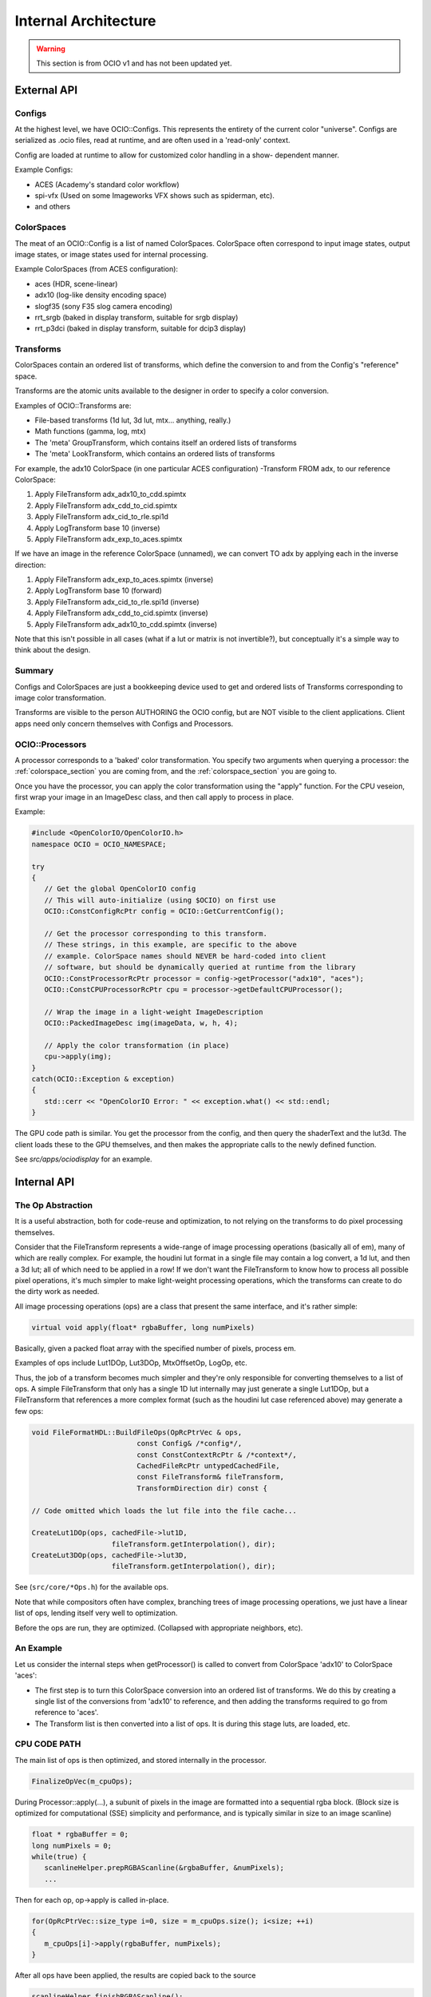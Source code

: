 ..
  SPDX-License-Identifier: CC-BY-4.0
  Copyright Contributors to the OpenColorIO Project.

Internal Architecture
=====================

.. warning::
    This section is from OCIO v1 and has not been updated yet.

External API
************

Configs
+++++++

At the highest level, we have OCIO::Configs. This represents the entirety of the
current color "universe".  Configs are serialized as .ocio files, read at runtime,
and are often used in a 'read-only' context.

Config are loaded at runtime to allow for customized color handling in a show-
dependent manner.

Example Configs:

* ACES (Academy's standard color workflow)
* spi-vfx (Used on some Imageworks VFX shows such as spiderman, etc).
* and others


ColorSpaces
+++++++++++

The meat of an OCIO::Config is a list of named ColorSpaces. ColorSpace often
correspond to input image states, output image states, or image states used for
internal processing.

Example ColorSpaces (from ACES configuration):

* aces (HDR, scene-linear)
* adx10 (log-like density encoding space)
* slogf35 (sony F35 slog camera encoding)
* rrt_srgb (baked in display transform, suitable for srgb display)
* rrt_p3dci (baked in display transform, suitable for dcip3 display)


Transforms
++++++++++

ColorSpaces contain an ordered list of transforms, which define the conversion
to and from the Config's "reference" space.

Transforms are the atomic units available to the designer in order to specify a
color conversion.

Examples of OCIO::Transforms are:

* File-based transforms (1d lut, 3d lut, mtx... anything, really.)
* Math functions (gamma, log, mtx)
* The 'meta' GroupTransform, which contains itself an ordered lists of transforms
* The 'meta' LookTransform, which contains an ordered lists of transforms


For example, the adx10 ColorSpace (in one particular ACES configuration)
-Transform FROM adx, to our reference ColorSpace:

#. Apply FileTransform adx_adx10_to_cdd.spimtx
#. Apply FileTransform adx_cdd_to_cid.spimtx
#. Apply FileTransform adx_cid_to_rle.spi1d
#. Apply LogTransform base 10 (inverse)
#. Apply FileTransform adx_exp_to_aces.spimtx


If we have an image in the reference ColorSpace (unnamed), we can convert TO
adx by applying each in the inverse direction:

#. Apply FileTransform adx_exp_to_aces.spimtx (inverse)
#. Apply LogTransform base 10 (forward)
#. Apply FileTransform adx_cid_to_rle.spi1d (inverse)
#. Apply FileTransform adx_cdd_to_cid.spimtx (inverse)
#. Apply FileTransform adx_adx10_to_cdd.spimtx (inverse)


Note that this isn't possible in all cases (what if a lut or matrix is not 
invertible?), but conceptually it's a simple way to think about the design.


Summary
+++++++

Configs and ColorSpaces are just a bookkeeping device used to get and ordered
lists of Transforms corresponding to image color transformation.

Transforms are visible to the person AUTHORING the OCIO config, but are
NOT visible to the client applications. Client apps need only concern themselves
with Configs and Processors.


OCIO::Processors
++++++++++++++++

A processor corresponds to a 'baked' color transformation. You specify two arguments
when querying a processor: the :ref:`colorspace_section` you are coming from,
and the :ref:`colorspace_section` you are going to.

Once you have the processor, you can apply the color transformation using the
"apply" function.  For the CPU veseion, first wrap your image in an
ImageDesc class, and then call apply to process in place.

Example:

.. code-block:: cpp

   #include <OpenColorIO/OpenColorIO.h>
   namespace OCIO = OCIO_NAMESPACE;
   
   try
   {
      // Get the global OpenColorIO config
      // This will auto-initialize (using $OCIO) on first use
      OCIO::ConstConfigRcPtr config = OCIO::GetCurrentConfig();
      
      // Get the processor corresponding to this transform.
      // These strings, in this example, are specific to the above
      // example. ColorSpace names should NEVER be hard-coded into client
      // software, but should be dynamically queried at runtime from the library
      OCIO::ConstProcessorRcPtr processor = config->getProcessor("adx10", "aces");
      OCIO::ConstCPUProcessorRcPtr cpu = processor->getDefaultCPUProcessor();

      // Wrap the image in a light-weight ImageDescription
      OCIO::PackedImageDesc img(imageData, w, h, 4);
      
      // Apply the color transformation (in place)
      cpu->apply(img);
   }
   catch(OCIO::Exception & exception)
   {
      std::cerr << "OpenColorIO Error: " << exception.what() << std::endl;
   }


The GPU code path is similar.  You get the processor from the config, and then
query the shaderText and the lut3d.  The client loads these to the GPU themselves,
and then makes the appropriate calls to the newly defined function.

See `src/apps/ociodisplay` for an example.


Internal API
************


The Op Abstraction
++++++++++++++++++

It is a useful abstraction, both for code-reuse and optimization, to not relying
on the transforms to do pixel processing themselves.

Consider that the FileTransform represents a wide-range of image processing
operations (basically all of em), many of which are really complex.  For example,
the houdini lut format in a single file may contain a log convert, a 1d lut, and
then a 3d lut; all of which need to be applied in a row!  If we don't want the
FileTransform to know how to process all possible pixel operations, it's much
simpler to make light-weight processing operations, which the transforms can
create to do the dirty work as needed.

All image processing operations (ops) are a class that present the same
interface, and it's rather simple:

.. code-block:: cpp

   virtual void apply(float* rgbaBuffer, long numPixels)

Basically, given a packed float array with the specified number of pixels, process em.

Examples of ops include Lut1DOp, Lut3DOp, MtxOffsetOp, LogOp, etc.

Thus, the job of a transform becomes much simpler and they're only responsible
for converting themselves to a list of ops.  A simple FileTransform that only has
a single 1D lut internally may just generate a single Lut1DOp, but a
FileTransform that references a more complex format (such as the houdini lut case
referenced above) may generate a few ops:

.. code-block:: cpp

   void FileFormatHDL::BuildFileOps(OpRcPtrVec & ops,
                            const Config& /*config*/,
                            const ConstContextRcPtr & /*context*/,
                            CachedFileRcPtr untypedCachedFile,
                            const FileTransform& fileTransform,
                            TransformDirection dir) const {
   
   // Code omitted which loads the lut file into the file cache...
   
   CreateLut1DOp(ops, cachedFile->lut1D,
                      fileTransform.getInterpolation(), dir);
   CreateLut3DOp(ops, cachedFile->lut3D,
                      fileTransform.getInterpolation(), dir);

See (``src/core/*Ops.h``) for the available ops.

Note that while compositors often have complex, branching trees of image processing
operations, we just have a linear list of ops, lending itself very well to
optimization.

Before the ops are run, they are optimized. (Collapsed with appropriate neighbors, etc).


An Example
++++++++++

Let us consider the internal steps when getProcessor() is called to convert from ColorSpace
'adx10' to ColorSpace 'aces':

* The first step is to turn this ColorSpace conversion into an ordered list of transforms.  We do this by creating a single list of the conversions from 'adx10' to reference, and then adding the transforms required to go from reference to 'aces'.
* The Transform list is then converted into a list of ops.  It is during this stage luts, are loaded, etc.


CPU CODE PATH
+++++++++++++

The main list of ops is then optimized, and stored internally in the processor.

.. code-block:: cpp

   FinalizeOpVec(m_cpuOps);


During Processor::apply(...), a subunit of pixels in the image are formatted into a sequential rgba block.  (Block size is optimized for computational (SSE) simplicity and performance, and is typically similar in size to an image scanline)

.. code-block:: cpp

   float * rgbaBuffer = 0;
   long numPixels = 0;
   while(true) {
      scanlineHelper.prepRGBAScanline(&rgbaBuffer, &numPixels);
      ...


Then for each op, op->apply is called in-place.

.. code-block:: cpp

   for(OpRcPtrVec::size_type i=0, size = m_cpuOps.size(); i<size; ++i)
   {
      m_cpuOps[i]->apply(rgbaBuffer, numPixels);
   }


After all ops have been applied, the results are copied back to the source

.. code-block:: cpp

   scanlineHelper.finishRGBAScanline();


GPU CODE PATH
+++++++++++++

#. The main list of ops is partitioned into 3 ordered lists:

- As many ops as possible from the BEGINNING of the op-list that can be done
  analytically in shader text. (called gpu-preops)
- As many ops as possible from the END of the op-list that can be done
  analytically in shader text. (called gpu-postops)
- The left-over ops in the middle that cannot support shader text, and thus
  will be baked into a 3dlut. (called gpu-lattice)


#. Between the first an the second lists (gpu-preops, and gpu-latticeops), we
analyze the op-stream metadata and determine the appropriate allocation to use.
(to minimize clamping, quantization, etc). This is accounted for here by
interserting a forward allocation to the end of the pre-ops, and the inverse
allocation to the start of the lattice ops.

See https://github.com/AcademySoftwareFoundation/OpenColorIO/blob/main/src/core/NoOps.cpp#L183

#. The 3 lists of ops are then optimized individually, and stored on the processor.
The Lut3d is computed by applying the gpu-lattice ops, on the CPU, to a lut3d
image.

The shader text is computed by calculating the shader for the gpu-preops, adding
a sampling function of the 3d lut, and then calculating the shader for the gpu
post ops.

